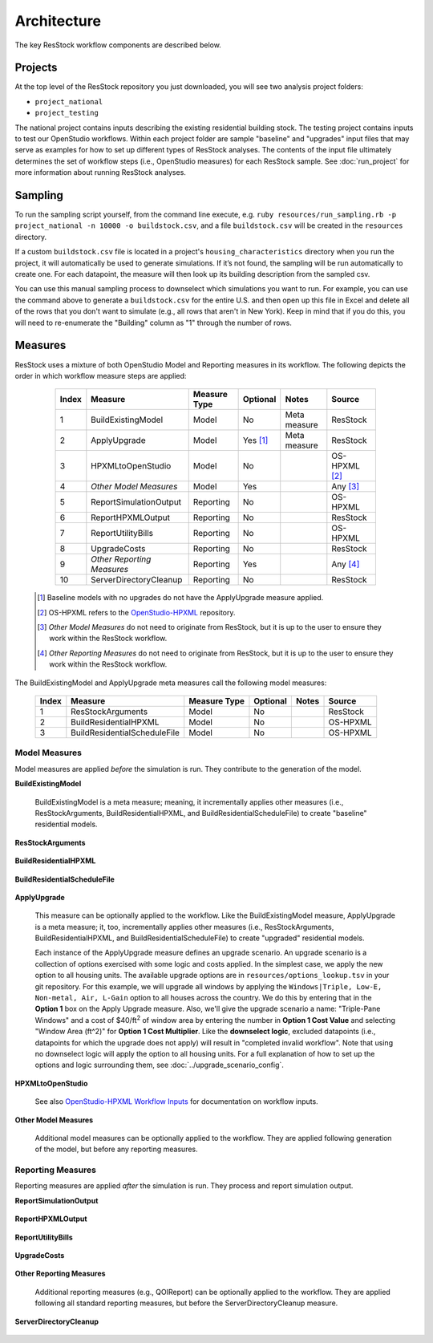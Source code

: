 .. _architecture:

Architecture
============

The key ResStock workflow components are described below.

Projects
--------

At the top level of the ResStock repository you just downloaded, you will see two analysis project folders:

- ``project_national``
- ``project_testing``
 
The national project contains inputs describing the existing residential building stock.
The testing project contains inputs to test our OpenStudio workflows.
Within each project folder are sample "baseline" and "upgrades" input files that may serve as examples for how to set up different types of ResStock analyses.
The contents of the input file ultimately determines the set of workflow steps (i.e., OpenStudio measures) for each ResStock sample.
See :doc:`run_project` for more information about running ResStock analyses.

Sampling
--------
   
To run the sampling script yourself, from the command line execute, e.g. ``ruby resources/run_sampling.rb -p project_national -n 10000 -o buildstock.csv``, and a file ``buildstock.csv`` will be created in the ``resources`` directory. 
 
If a custom ``buildstock.csv`` file is located in a project's ``housing_characteristics`` directory when you run the project, it will automatically be used to generate simulations. If it’s not found, the sampling will be run automatically to create one. For each datapoint, the measure will then look up its building description from the sampled csv.
 
You can use this manual sampling process to downselect which simulations you want to run. For example, you can use the command above to generate a ``buildstock.csv`` for the entire U.S. and then open up this file in Excel and delete all of the rows that you don't want to simulate (e.g., all rows that aren't in New York). Keep in mind that if you do this, you will need to re-enumerate the "Building" column as "1" through the number of rows.

Measures
--------

ResStock uses a mixture of both OpenStudio Model and Reporting measures in its workflow.
The following depicts the order in which workflow measure steps are applied:

  ===== ============================= ================== ========= ============= ==========================
  Index Measure                       Measure Type       Optional  Notes         Source
  ===== ============================= ================== ========= ============= ==========================
  1     BuildExistingModel            Model              No        Meta measure  ResStock
  2     ApplyUpgrade                  Model              Yes [#]_  Meta measure  ResStock
  3     HPXMLtoOpenStudio             Model              No                      OS-HPXML [#]_
  4     *Other Model Measures*        Model              Yes                     Any [#]_
  5     ReportSimulationOutput        Reporting          No                      OS-HPXML
  6     ReportHPXMLOutput             Reporting          No                      ResStock
  7     ReportUtilityBills            Reporting          No                      OS-HPXML
  8     UpgradeCosts                  Reporting          No                      ResStock
  9     *Other Reporting Measures*    Reporting          Yes                     Any [#]_
  10    ServerDirectoryCleanup        Reporting          No                      ResStock
  ===== ============================= ================== ========= ============= ==========================

 .. [#] Baseline models with no upgrades do not have the ApplyUpgrade measure applied.
 .. [#] OS-HPXML refers to the `OpenStudio-HPXML <https://github.com/NREL/OpenStudio-HPXML>`_ repository.
 .. [#] *Other Model Measures* do not need to originate from ResStock, but it is up to the user to ensure they work within the ResStock workflow.
 .. [#] *Other Reporting Measures* do not need to originate from ResStock, but it is up to the user to ensure they work within the ResStock workflow.

The BuildExistingModel and ApplyUpgrade meta measures call the following model measures:

  ===== ============================= ================== ========= ============= ==========================
  Index Measure                       Measure Type       Optional  Notes         Source
  ===== ============================= ================== ========= ============= ==========================
  1     ResStockArguments             Model              No                      ResStock
  2     BuildResidentialHPXML         Model              No                      OS-HPXML
  3     BuildResidentialScheduleFile  Model              No                      OS-HPXML
  ===== ============================= ================== ========= ============= ==========================

Model Measures
**************

Model measures are applied *before* the simulation is run.
They contribute to the generation of the model.

**BuildExistingModel**

  BuildExistingModel is a meta measure; meaning, it incrementally applies other measures (i.e., ResStockArguments, BuildResidentialHPXML, and BuildResidentialScheduleFile) to create "baseline" residential models.

  .. include:: ../../../../measures/BuildExistingModel/measure.xml
     :start-after: <description>
     :end-before: <

  .. include:: ../../../../measures/BuildExistingModel/measure.xml
     :start-after: <modeler_description>
     :end-before: <

**ResStockArguments**

    .. include:: ../../../../measures/ResStockArguments/measure.xml
       :start-after: <description>
       :end-before: <

    .. include:: ../../../../measures/ResStockArguments/measure.xml
       :start-after: <modeler_description>
       :end-before: <

**BuildResidentialHPXML**

    .. include:: ../../../../resources/hpxml-measures/BuildResidentialHPXML/measure.xml
       :start-after: <description>
       :end-before: <

    .. include:: ../../../../resources/hpxml-measures/BuildResidentialHPXML/measure.xml
       :start-after: <modeler_description>
       :end-before: <

**BuildResidentialScheduleFile**

    .. include:: ../../../../resources/hpxml-measures/BuildResidentialScheduleFile/measure.xml
       :start-after: <description>
       :end-before: <

    .. include:: ../../../../resources/hpxml-measures/BuildResidentialScheduleFile/measure.xml
       :start-after: <modeler_description>
       :end-before: <

.. _tutorial-apply-upgrade:

**ApplyUpgrade**

  This measure can be optionally applied to the workflow.
  Like the BuildExistingModel measure, ApplyUpgrade is a meta measure; it, too, incrementally applies other measures (i.e., ResStockArguments, BuildResidentialHPXML, and BuildResidentialScheduleFile) to create "upgraded" residential models.

  .. include:: ../../../../measures/ApplyUpgrade/measure.xml
     :start-after: <description>
     :end-before: <

  .. include:: ../../../../measures/ApplyUpgrade/measure.xml
     :start-after: <modeler_description>
     :end-before: <

  Each instance of the ApplyUpgrade measure defines an upgrade scenario.
  An upgrade scenario is a collection of options exercised with some logic and costs applied.
  In the simplest case, we apply the new option to all housing units.
  The available upgrade options are in ``resources/options_lookup.tsv`` in your git repository.
  For this example, we will upgrade all windows by applying the ``Windows|Triple, Low-E, Non-metal, Air, L-Gain`` option to all houses across the country.
  We do this by entering that in the **Option 1** box on the Apply Upgrade measure.
  Also, we'll give the upgrade scenario a name: "Triple-Pane Windows" and a cost of $40/ft\ :superscript:`2` of window area by entering the number in **Option 1 Cost Value** and selecting "Window Area (ft^2)" for **Option 1 Cost Multiplier**.
  Like the **downselect logic**, excluded datapoints (i.e., datapoints for which the upgrade does not apply) will result in "completed invalid workflow".
  Note that using no downselect logic will apply the option to all housing units.
  For a full explanation of how to set up the options and logic surrounding them, see :doc:`../upgrade_scenario_config`.

**HPXMLtoOpenStudio**

  .. include:: ../../../../resources/hpxml-measures/HPXMLtoOpenStudio/measure.xml
     :start-after: <description>
     :end-before: <

  See also `OpenStudio-HPXML Workflow Inputs <https://openstudio-hpxml.readthedocs.io/en/latest/workflow_inputs.html>`_ for documentation on workflow inputs.

**Other Model Measures**

  Additional model measures can be optionally applied to the workflow.
  They are applied following generation of the model, but before any reporting measures.

Reporting Measures
******************

Reporting measures are applied *after* the simulation is run.
They process and report simulation output.

**ReportSimulationOutput**

  .. include:: ../../../../resources/hpxml-measures/ReportSimulationOutput/measure.xml
     :start-after: <description>
     :end-before: <

  .. include:: ../../../../resources/hpxml-measures/ReportSimulationOutput/measure.xml
     :start-after: <modeler_description>
     :end-before: <

**ReportHPXMLOutput**

  .. include:: ../../../../measures/ReportHPXMLOutput/measure.xml
     :start-after: <description>
     :end-before: <

  .. include:: ../../../../measures/ReportHPXMLOutput/measure.xml
     :start-after: <modeler_description>
     :end-before: <

**ReportUtilityBills**

  .. include:: ../../../../resources/hpxml-measures/ReportUtilityBills/measure.xml
     :start-after: <description>
     :end-before: <

  .. include:: ../../../../resources/hpxml-measures/ReportUtilityBills/measure.xml
     :start-after: <modeler_description>
     :end-before: <

**UpgradeCosts**

  .. include:: ../../../../measures/UpgradeCosts/measure.xml
     :start-after: <description>
     :end-before: <

  .. include:: ../../../../measures/UpgradeCosts/measure.xml
     :start-after: <modeler_description>
     :end-before: <

**Other Reporting Measures**

  Additional reporting measures (e.g., QOIReport) can be optionally applied to the workflow.
  They are applied following all standard reporting measures, but before the ServerDirectoryCleanup measure.

**ServerDirectoryCleanup**

  .. include:: ../../../../measures/ServerDirectoryCleanup/measure.xml
     :start-after: <description>
     :end-before: <

